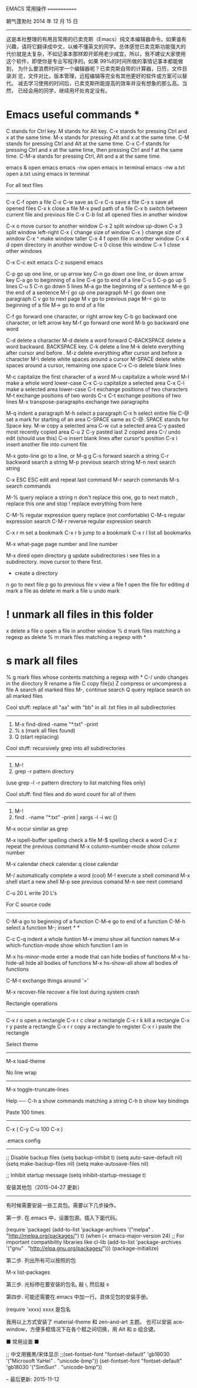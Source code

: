 EMACS 常用操作
=============


朝气蓬勃社  2014 年 12 月 15 日
--------------------------


这是本社整理的有用且常用的已卖克斯（Emacs）纯文本编辑器命令。如果谁有
兴趣，请将它翻译成中文，以飨不懂英文的同学。总体感觉已卖克斯功能强大的
代价就是太复杂，不如记事本那样即开即用老少咸宜。所以，我不建议大家使用
这个软件，即使你是专业写程序的。如果 99%的时间所做的事情记事本都能做到，
为什么要浪费时间学一个编辑器呢？已卖克斯自带的计算器，日历，文件目录浏
览，文件对比，版本管理，远程编辑等完全有其他更好的软件或方案可以替代。
减去学习使用的时间后，已卖克斯所能提高的效率并没有想象的那么高。当然，
已经会用的同学，继续用坏处肯定没有。


* Emacs useful commands *



C       stands for Ctrl key.
M       stands for Alt key.
C-x     stands for pressing Ctrl and x at the same time.
M-x     stands for pressing Alt and x at the same time.
C-M     stands for pressing Ctrl and Alt at the same time.
C-x C-f stands for pressing Ctrl and x at the same time, then pressing Ctrl and f at the same time.
C-M-a   stands for pressing Ctrl, Alt and a at the same time.


emacs &              open emacs
emacs -nw            open emacs in terminal
emacs -nw a.txt      open a.txt using emacs in terminal


For all text files
------------------

C-x C-f              open a file
C-x C-w              save as
C-x C-s              save a file
C-x s                save all opened files
C-x k                close a file
M-x pwd              path of a file
C-x b                switch between current file and previous file
C-x C-b              list all opened files in another window

C-x o                move cursor to another window
C-x 2                split window up-down
C-x 3                split window left-right
C-x {                change size of window
C-x }                change size of window
C-x ^                make window taller
C-x 4 f              open file in another window
C-x 4 d              open directory in another window
C-x 0                close this window
C-x 1                close other windows

C-x C-c              exit emacs
C-z                  suspend emacs

C-p                  go up one line, or up arrow key
C-n                  go down one line, or down arrow key
C-a                  go to beginning of a line
C-e                  go to end of a line
C-u 5 C-p            go up 5 lines
C-u 5 C-n            go down 5 lines
M-a                  go the beginning of a sentence
M-e                  go the end of a sentence
M-{                  go up one paragraph
M-{                  go down one paragraph
C v                  go to next page
M v                  go to previous page
M-<                  go to beginning of a file
M->                  go to end of a file

C-f                  go forward one character, or right arrow key
C-b                  go backward one character, or left arrow key
M-f                  go forward one word
M-b                  go backward one word

C-d                  delete a character
M-d                  delete a word forward
C-BACKSPACE          delete a word backward. BACKSPACE key.
C-k                  delete a line
M-k                  delete everything after cursor and before .
M-z                  delete everything after cursor and before a character
M-\                  delete white spaces around a cursor
M-SPACE              delete white spaces around a cursor, remaining one space
C-x C-o              delete blank lines

M-c                  capitalize the first character of a word
M-u                  capitalize a whole word
M-l                  make a whole word lower-case
C-x C-u              capitalize a selected area
C-x C-l              make a selected area lower-case
C-t                  exchange positions of two characters
M-t                  exchange positions of two words
C-x C-t              exchange positions of two lines
M-x transpose-paragraphs  exchange two paragraphs

M-q                  indent a paragraph
M-h                  select a paragraph
C-x h                select entire file
C-@                  set a mark for starting of an area
C-SPACE              same as C-@. SPACE stands for Space key.
M-w                  copy a selected area
C-w                  cut a selected area
C-y                  pasted most recently copied area
C-u 2 C-y            pasted last 2 copied area
C-/                  undo edit (should use this)
C-o                  insert blank lines after cursor's position
C-x i                insert another file into current file

M-x goto-line        go to a line, or M-g g
C-s                  forward search a string
C-r                  backward search a string
M-p                  previous search string
M-n                  next search string

C-x ESC ESC          edit and repeat last command
M-r                  search commands
M-s                  search commands

M-%                  query replace a string
n                    don't replace this one, go to next match
,                    replace this one and stop
!                    replace everything from here

C-M-%                regular expression query replace (not comfortable)
C-M-s                regular expression search
C-M-r                reverse regular expression search

C-x r m              set a bookmark
C-x r b              jump to a bookmark
C-x r l              list all bookmarks

M-x what-page        page number and line number

M-x dired            open directory
g                    update subdirectories
i                    see files in a subdirectory.  move cursor to there first.
+                    create a directory
n                    go to next file
p                    go to previous file
v                    view a file
f                    open the file for editing
d                    mark a file as delete
m                    mark a file
u                    undo mark
* !                  unmark all files in this folder
x                    delete a file
o                    open a file in another window
% d                  mark files matching a regexp as delete
% m                  mark files matching a regexp with *
* s                  mark all files
% g                  mark files whose contents matching a regexp with *
C-/                  undo changes in the directory
R                    rename a file
C                    copy  file(s)
Z                    compress or uncompress a file
A                    search all marked files
M-,                  continue search
Q                    query replace search on all marked files


Cool stuff: replace all "aa" with "bb" in all .txt files in all subdirectories
------------------------------------------------------------------------------
1. M-x find-dired
   -name "*.txt" -print
2. % s  (mark all files found)
3. Q    (start replacing)


Cool stuff: recursively grep into all subdirectories
----------------------------------------------------
1. M-!
2. grep -r pattern directory
(use grep -l -r pattern directory to list matching files only)


Cool stuff: find files and do word count for all of them
--------------------------------------------------------
1. M-!
2. find . -name "*.txt" -print | xargs -l -i wc {}

M-x occur            similar as grep

M-x ispell-buffer    spelling check a file
M-$                  spelling check a word
C-x z                repeat the previous command
M-x column-number-mode show column number

M-x calendar         check calendar
q                    close calendar

M-/                  automatically complete a word (cool)
M-!                  execute a shell command
M-x shell            start a new shell
M-p                  see previous comand
M-n                  see next command

C-u 20 L             write 20 L's

For C source code
-----------------

C-M-a               go to beginning of a function
C-M-e               go to end of a function
C-M-h               select a function
M-;                 insert /* */

C-c C-q             indent a whole funtion
M-x imenu           show all function names
M-x which-function-mode show which function I am in

M-x hs-minor-mode   enter a mode that can hide bodies of functions
M-x hs-hide-all     hide all bodies of functions
M-x hs-show-all     show all bodies of functions

C-M-t               exchange things around '='

M-x recover-file    recover a file lost during system crash


Rectangle operations
--------------------

C-x r o            open a rectangle
C-x r c            clear a rectangle
C-x r k            kill a rectangle
C-x r y            paste a rectangle
C-x r r            copy a rectangle to register
C-x r i            paste the rectangle


Select theme
------------
M-x load-theme


No line wrap
------------
M-x toggle-truncate-lines


Help
----
C-h a             show commands matching a string
C-h b             show key bindings


Paste 100 times
---------------

C-x ( C-y C-u 100 C-x )


.emacs config
-------------

;; Disable backup files
(setq backup-inhibit t)
(setq auto-save-default nil)
(setq make-backup-files nil)
(setq make-autosave-files nil)

;; Inhibit startup message
(setq inhibit-startup-message t)


安装其他包（2015-04-27 更新）
-------------------------

有时候需要安装一些工具包。需要以下几步操作。

第一步. 在.emacs 中，设置包源。插入下面代码。

(require 'package)
(add-to-list 'package-archives
             '("melpa" . "http://melpa.org/packages/") t)
(when (< emacs-major-version 24)
  ;; For important compatibility libraries like cl-lib
  (add-to-list 'package-archives '("gnu" . "http://elpa.gnu.org/packages/")))
(package-initialize)


第二步. 列出所有可以按照的包

M-x list-packages


第三步. 光标停在要安装的包名, 敲 i, 然后敲 x


第四步. 可能还需要在.emacs 中加一行。具体见包的安装手册。

(require 'xxxx)
xxxx 是包名

我用以上方式安装了 material-theme 和 zen-and-art 主题。
也可以安装 ace-window，方便多框情况下在各个框之间切换，用 Alt 和 p 组合键。


■ 常用设置 ■

;; 中文用雅黑/宋体显示
;;(set-fontset-font "fontset-default" 'gb18030 '("Microsoft YaHei" . "unicode-bmp"))
(set-fontset-font "fontset-default" 'gb18030 '("SimSun" . "unicode-bmp"))


--
最后更新: 2015-11-12
